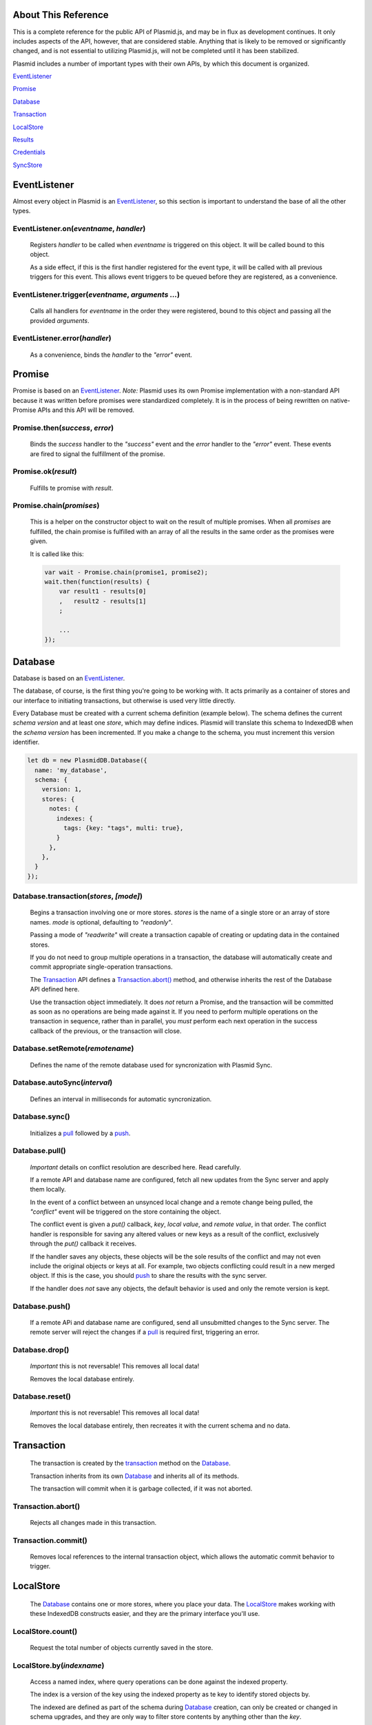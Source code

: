 About This Reference
####################

This is a complete reference for the public API of Plasmid.js, and may be in flux
as development continues. It only includes aspects of the API, however, that are
considered stable. Anything that is likely to be removed or significantly changed,
and is not essential to utilizing Plasmid.js, will not be completed until it has
been stabilized.

Plasmid includes a number of important types with their own APIs, by which this
document is organized.

EventListener_

Promise_

Database_

Transaction_

LocalStore_

Results_

Credentials_

SyncStore_

EventListener
#############

Almost every object in Plasmid is an EventListener_, so this section is important
to understand the base of all the other types.

EventListener.on(`eventname`, `handler`)
----------------------------------------

    Registers `handler` to be called when `eventname` is triggered on this object.
    It will be called bound to this object.

    As a side effect, if this is the first handler registered for the event type,
    it will be called with all previous triggers for this event. This allows event
    triggers to be queued before they are registered, as a convenience.

EventListener.trigger(`eventname`, `arguments ...`)
---------------------------------------------------

    Calls all handlers for `eventname` in the order they were registered, bound to
    this object and passing all the provided `arguments`.

EventListener.error(`handler`)
------------------------------

    As a convenience, binds the `handler` to the `"error"` event.

Promise
#######

Promise is based on an EventListener_. `Note:` Plasmid uses its own Promise implementation
with a non-standard API because it was written before promises were standardized completely.
It is in the process of being rewritten on native-Promise APIs and this API will be removed.

Promise.then(`success`, `error`)
--------------------------------

    Binds the `success` handler to the `"success"` event and the `error` handler to
    the `"error"` event. These events are fired to signal the fulfillment of the promise.

Promise.ok(`result`)
--------------------

    Fulfills te promise with `result`.

Promise.chain(`promises`)
-------------------------

    This is a helper on the constructor object to wait on the result of multiple
    promises. When all `promises` are fulfilled, the chain promise is fulfilled with an
    array of all the results in the same order as the promises were given.

    It is called like this:

    .. sourcecode:: javascript

        var wait - Promise.chain(promise1, promise2);
        wait.then(function(results) {
            var result1 - results[0]
            ,   result2 - results[1]
            ;

            ...
        });

Database
########

Database is based on an EventListener_.

The database, of course, is the first thing you're going to be working with. It acts
primarily as a container of stores and our interface to initiating transactions, but
otherwise is used very little directly.

Every Database  must be created with a current schema definition (example
below). The schema defines the current `schema version` and at least one `store`, which
may define indices. Plasmid will translate this schema to IndexedDB when the `schema version`
has been incremented. If you make a change to the schema, you must increment this version
identifier.

.. sourcecode:: javascript

    let db = new PlasmidDB.Database({
      name: 'my_database',
      schema: {
        version: 1,
        stores: {
          notes: {
            indexes: {
              tags: {key: "tags", multi: true},
            }
          },
        },
      }
    });

.. _transaction:

Database.transaction(`stores`, `[mode]`)
----------------------------------------

    Begins a transaction involving one or more stores. `stores` is the name of a single
    store or an array of store names. `mode` is optional, defaulting to `"readonly"`.

    Passing a mode of `"readwrite"` will create a transaction capable of creating or
    updating data in the contained stores.

    If you do not need to group multiple operations in a transaction, the database will
    automatically create and commit appropriate single-operation transactions.

    The Transaction_ API defines a `Transaction.abort()`_ method, and otherwise inherits
    the rest of the Database API defined here.

    Use the transaction object immediately. It does *not* return a Promise, and the
    transaction will be committed as soon as no operations are being made against it. If
    you need to perform multiple operations on the transaction in sequence, rather than
    in parallel, you *must* perform each next operation in the success callback of the
    previous, or the transaction will close.

Database.setRemote(`remotename`)
--------------------------------

    Defines the name of the remote database used for syncronization with Plasmid Sync.

Database.autoSync(`interval`)
-----------------------------

    Defines an interval in milliseconds for automatic syncronization.

Database.sync()
---------------

    Initializes a pull_ followed by a push_.


.. _pull:

Database.pull()
---------------

    *Important* details on conflict resolution are described here. Read carefully.

    If a remote API and database name are configured, fetch all new updates from the Sync
    server and apply them locally.

    In the event of a conflict between an unsynced local change and a remote change being
    pulled, the `"conflict"` event will be triggered on the store containing the object.

    The conflict event is given a `put()` callback, `key`, `local value`, and
    `remote value`, in that order. The conflict handler is responsible for saving any altered
    values or new keys as a result of the conflict, exclusively through the `put()` callback
    it receives.

    If the handler saves any objects, these objects will be the sole results of the conflict
    and may not even include the original objects or keys at all. For example, two objects
    conflicting could result in a new merged object. If this is the case, you should push_
    to share the results with the sync server.

    If the handler does *not* save any objects, the default behavior is used and only the
    remote version is kept.

.. _push:

Database.push()
---------------

    If a remote APi and database name are configured, send all unsubmitted changes to the
    Sync server. The remote server will reject the changes if a pull_ is required first,
    triggering an error.

Database.drop()
---------------

    *Important* this is not reversable! This removes all local data!

    Removes the local database entirely.

Database.reset()
----------------

    *Important* this is not reversable! This removes all local data!

    Removes the local database entirely, then recreates it with the current schema and no
    data.


Transaction
###########

    The transaction is created by the transaction_ method on the Database_.

    Transaction inherits from its own Database_ and inherits all of its methods.

    The transaction will commit when it is garbage collected, if it was not aborted.

Transaction.abort()
-------------------

    Rejects all changes made in this transaction.

Transaction.commit()
--------------------

    Removes local references to the internal transaction object, which allows the
    automatic commit behavior to trigger.

LocalStore
##########

    The Database_ contains one or more stores, where you place your data. The
    LocalStore_ makes working with these IndexedDB constructs easier, and they are the
    primary interface you'll use.

LocalStore.count()
------------------

    Request the total number of objects currently saved in the store.

LocalStore.by(`indexname`)
--------------------------

    Access a named index, where query operations can be done against the indexed property.

    The index is a version of the key using the indexed property as te key to identify stored
    objects by.

    The indexed are defined as part of the schema during Database_ creation,
    can only be created or changed in schema upgrades, and they are only way to
    filter store contents by anything other than the `key`.

LocalStore.walk(`filter`)
-------------------------

    Request objects from the store, triggering an 'each' event on the promise for every
    object found. Does not collect the objects into any array. This method is memory efficient.

    The `filter` parameter controls which objects are returned. The follow keys are allowed,
    including combinations.

    gt
        Only find keys greater than a given value
    gte
        Only find keys greater or equal to a given value
    lt
        Only find keys less than a given value
    lte
        Only find keys less than or equal to a given value
    start
        An index into the results to begin
    stop
        An index into the results to stop. The given index will not be included.
    reverse
        If true, the results will be given in reverse order

    A non-object value for `filter` will find all objects with a key exactly equal to it.

LocalStore.fetch(`filter`)
--------------------------

    Request an array of all objects in the store, accepting the same `filter` parameter
    as the `walk()` method above.

    The result is an array of objects with `key` and `value` properties, with a single method
    `next()` which, if fetch() had been called with `start` and `stop` parameters, will fetch
    the next page of results.

LocalStore.add(`key`, `value`)
------------------------------

    Saves a value in the store, and fails if a value with the same key exists.

    The new value is queued for the next push_.

LocalStore.put(`key`, `value`)
------------------------------

    Saves a value in the store, and replaces any value currently stored at the
    same key.

    The new value is queued for the next push_.

LocalStore.putmany(`many`)
--------------------------

    If you need to update many objects together, this method is helpful. It
    takes an array of objects with `key` and `value` properties, and puts all of
    them into the store in a single transaction.

    There is no varient to "add many", however.

LocalStore.delete(`key`)
------------------------

    Removes the given key from the store.

LocalStore.meta(`key`, `metaname`, `(metavalue)`)
-------------------------------------------------

    If `metavalue` is missing, retreive the meta data associated with `key` named
    `metaname`. However, if `metavalue` is present, change the value for this
    meta data.

    Any number of arbitrary meta fields may be associated with an object.

Results
#######

    Stores results from a fetch() call, and allows a number of useful operations on them.

Results.watch(immediately)
--------------------------

    When the source store is updated, update the resutl set with new data.

    The `immediately` parameter specifies if the results should be immediately refreshed
    to catch any changes made before it started watching, or should only update on the next
    update event. `immediately` defaults to `true`.

Results.refresh()
-----------------

    Repeat the query and update the results with current data.

    The result set is only updated if the query succeeds.

Results.addLimit(n)
-------------------

    Increase the limit on the number of results to object, and load the new items.

    NOTE: Because this refreshes the query, even existing results from the original limit
    could change.

Results.next()
--------------

    Shift to the next page of results, of the same length as the current.

    Causes a NoSuchPage error, if this results in no data.

Results.previous()
------------------

    Shift to the previous page of results, of the same length as the current.

    Causes a NoSuchPage error, if this results in no data.

SyncStore
#########

    The SyncStore offers no special API for public use, but implements some internal
    pieces to coordinate push_ and pull_ requests with the Database_.

Credentials
###########

    Access and secret token pairs are housed in a Credentials_ object.

Credentials.self_cred()
-----------------------

    The credentials will from this point forward authenticate API requests with themselves.

    Credentials are used for all interactions with the Plasmid Sync service, including
    API calls to inspect the permissions a particular set of credentials has. For this
    reason, it may be common to make credential requests authenticated with another pair.

    For example, an initial account is created for a user by creating their new Device
    Credentials with a pair of Bootstrap Credentials.

    Self Credentials are both the actor and target of their own API calls.

Credentials.complete()
----------------------

    Identifies the credentials as including a secret token, or only an access token.

    Returns `true` or `false`.

Credentials.list()
------------------

    Fetches a list of permissions granted to these credentials.

Credentials.grant(`resource`, `permission`, `value`)
----------------------------------------------------

    Grant new permissions to these credentials.

    This method is obviously useless for Self-authenticating Credentials, as they can only
    grant permissions they already have.

    Any credentials may be grant any of their own permissions to another credentials pair.

    Full explaination of permissions will be added in a separate document.

Credentials.create(`type`)
--------------------------

    Creates a new set of credentials, and populates this object with the new access and secret.

    For example, this would create a new Device Credential Pair, authenticated with Bootstrap
    Credentials capable only of creating new accounts.

    .. sourcecode:: javascript

        bootstrap_credentials = new plasmid.Credentials({
            access: "guest-creator",
            secret: "knock-knock"
        });
        my_credentials = new Credentials({
            credentials: bootstrap_credentials,
        });
        my_credentials.create('guest')
        .then(function(data) {
            console.log("I have a new access token: " + data.access);
            console.log("And a new remote database to sync with: " + data.dbname);
            console.log("But, I'm not telling you the value of data.secret");

            // Remember the credentials to re-use later, and set the new remote name

            self.meta.put('credentials', {
                access: data.access,
                secret: data.secret,
                dbname: data.dbname,
            });
            database.setRemote(data.dbname);
        })
